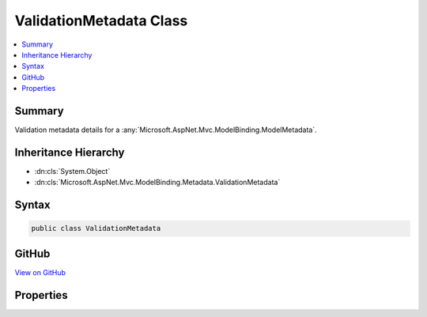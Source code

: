 

ValidationMetadata Class
========================



.. contents:: 
   :local:



Summary
-------

Validation metadata details for a :any:`Microsoft.AspNet.Mvc.ModelBinding.ModelMetadata`\.





Inheritance Hierarchy
---------------------


* :dn:cls:`System.Object`
* :dn:cls:`Microsoft.AspNet.Mvc.ModelBinding.Metadata.ValidationMetadata`








Syntax
------

.. code-block:: csharp

   public class ValidationMetadata





GitHub
------

`View on GitHub <https://github.com/aspnet/apidocs/blob/master/aspnet/mvc/src/Microsoft.AspNet.Mvc.Core/ModelBinding/Metadata/ValidationMetadata.cs>`_





.. dn:class:: Microsoft.AspNet.Mvc.ModelBinding.Metadata.ValidationMetadata

Properties
----------

.. dn:class:: Microsoft.AspNet.Mvc.ModelBinding.Metadata.ValidationMetadata
    :noindex:
    :hidden:

    
    .. dn:property:: Microsoft.AspNet.Mvc.ModelBinding.Metadata.ValidationMetadata.IsRequired
    
        
    
        Gets or sets a value indicating whether or not the model is a required value. Will be ignored
        if the model metadata being created is not a property. If <c>null</c> then 
        :dn:prop:`Microsoft.AspNet.Mvc.ModelBinding.ModelMetadata.IsRequired` will be computed based on the model :any:`System.Type`\.
        See :dn:prop:`Microsoft.AspNet.Mvc.ModelBinding.ModelMetadata.IsRequired`\.
    
        
        :rtype: System.Nullable{System.Boolean}
    
        
        .. code-block:: csharp
    
           public bool ? IsRequired { get; set; }
    
    .. dn:property:: Microsoft.AspNet.Mvc.ModelBinding.Metadata.ValidationMetadata.ValidatorMetadata
    
        
    
        Gets a list of metadata items for validators.
    
        
        :rtype: System.Collections.Generic.IList{System.Object}
    
        
        .. code-block:: csharp
    
           public IList<object> ValidatorMetadata { get; }
    

